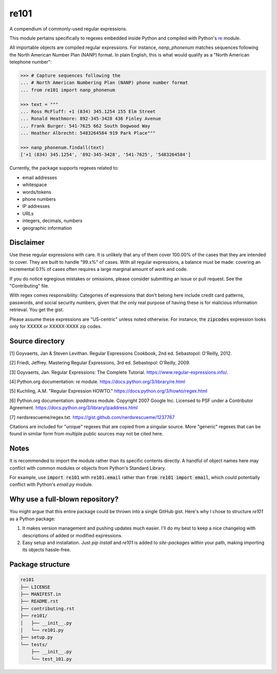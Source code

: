 =====
re101
=====

A compendium of commonly-used regular expressions.

This module pertains specifically to regexes embedded inside Python and compiled with Python's `re
<https://docs.python.org/3/library/re.html>`_ module.

All importable objects are compiled regular expressions.  For instance, `nanp_phonenum` matches sequences following the North American Number Plan (NANP) format.  In plain English, this is what would qualify as a "North American telephone number":

.. code:: python

    >>> # Capture sequences following the
    ... # North American Numbering Plan (NANP) phone number format
    ... from re101 import nanp_phonenum

    >>> text = """
    ... Ross McFluff: +1 (834) 345.1254 155 Elm Street
    ... Ronald Heathmore: 892-345-3428 436 Finley Avenue
    ... Frank Burger: 541-7625 662 South Dogwood Way
    ... Heather Albrecht: 5483264584 919 Park Place"""

    >>> nanp_phonenum.findall(text)
    ['+1 (834) 345.1254', '892-345-3428', '541-7625', '5483264584']

Currently, the package supports regexes related to:

- email addresses
- whitespace
- words/tokens
- phone numbers
- IP addresses
- URLs
- integers, decimals, numbers
- geographic information

----------
Disclaimer
----------

Use these regular expressions with care.  It is unlikely that any of them cover 100.00% of the cases that they are intended to cover.  They are built to handle "99.x%" of cases.  With all regular expressions, a balance must be made: covering an incremental 0.1% of cases often requires a large marginal amount of work and code.

If you do notice egregious mistakes or omissions, please consider submitting an issue or pull request.  See the "Contributing" file.

With regex comes responsibility.  Categories of expressions that don't belong here include credit card patterns, passwords, and social security numbers, given that the only real purpose of having these is for malicious information retrieval.  You get the gist.

Please assume these expressions are "US-centric" unless noted otherwise.  For instance, the :code:`zipcodes` expression looks only for XXXXX or XXXXX-XXXX zip codes.

----------------
Source directory
----------------

[1]     Goyvaerts, Jan & Steven Levithan.  Regular Expressions Cookbook, 2nd ed.  Sebastopol: O'Reilly, 2012.

[2]     Friedl, Jeffrey.  Mastering Regular Expressions, 3rd ed.  Sebastopol: O'Reilly, 2009.

[3]     Goyvaerts, Jan.  Regular Expressions: The Complete Tutorial.  https://www.regular-expressions.info/.

[4]     Python.org documentation: `re` module.  https://docs.python.org/3/library/re.html

[5]     Kuchling, A.M.  "Regular Expression HOWTO."  https://docs.python.org/3/howto/regex.html

[6]     Python.org documentation: `ipaddress` module.  Copyright 2007 Google Inc.  Licensed to PSF under a Contributor Agreement.  https://docs.python.org/3/library/ipaddress.html

[7]     nerdsrescueme/regex.txt.  https://gist.github.com/nerdsrescueme/1237767

Citations are included for "unique" regexes that are copied from a singular source.  More "generic" regexes that can be found in similar form from multiple public sources may not be cited here.

-----
Notes
-----

It is recommended to import the module rather than its specific contents directly.  A handful of object names here may conflict with common modules or objects from Python's Standard Library.

For example, use :code:`import re101` with :code:`re101.email` rather than :code:`from re101 import email`, which could potentially conflict with Python's `email.py` module.

--------------------------------
Why use a full-blown repository?
--------------------------------

You might argue that this entire package could be thrown into a single GitHub gist.  Here's why I chose to structure `re101` as a Python package:

1. It makes version management and pushing updates much easier.  I'll do my best to keep a nice changelog with descriptions of added or modified expressions.
2. Easy setup and installation.  Just `pip install` and `re101` is added to `site-packages` within your path, making importing its objects hassle-free.

-----------------
Package structure
-----------------

.. code::

    re101
    ├── LICENSE
    ├── MANIFEST.in
    ├── README.rst
    ├── contributing.rst
    ├── re101/
    │   ├── __init__.py
    │   └── re101.py
    ├── setup.py
    └── tests/
        ├── __init__.py
        └── test_101.py
